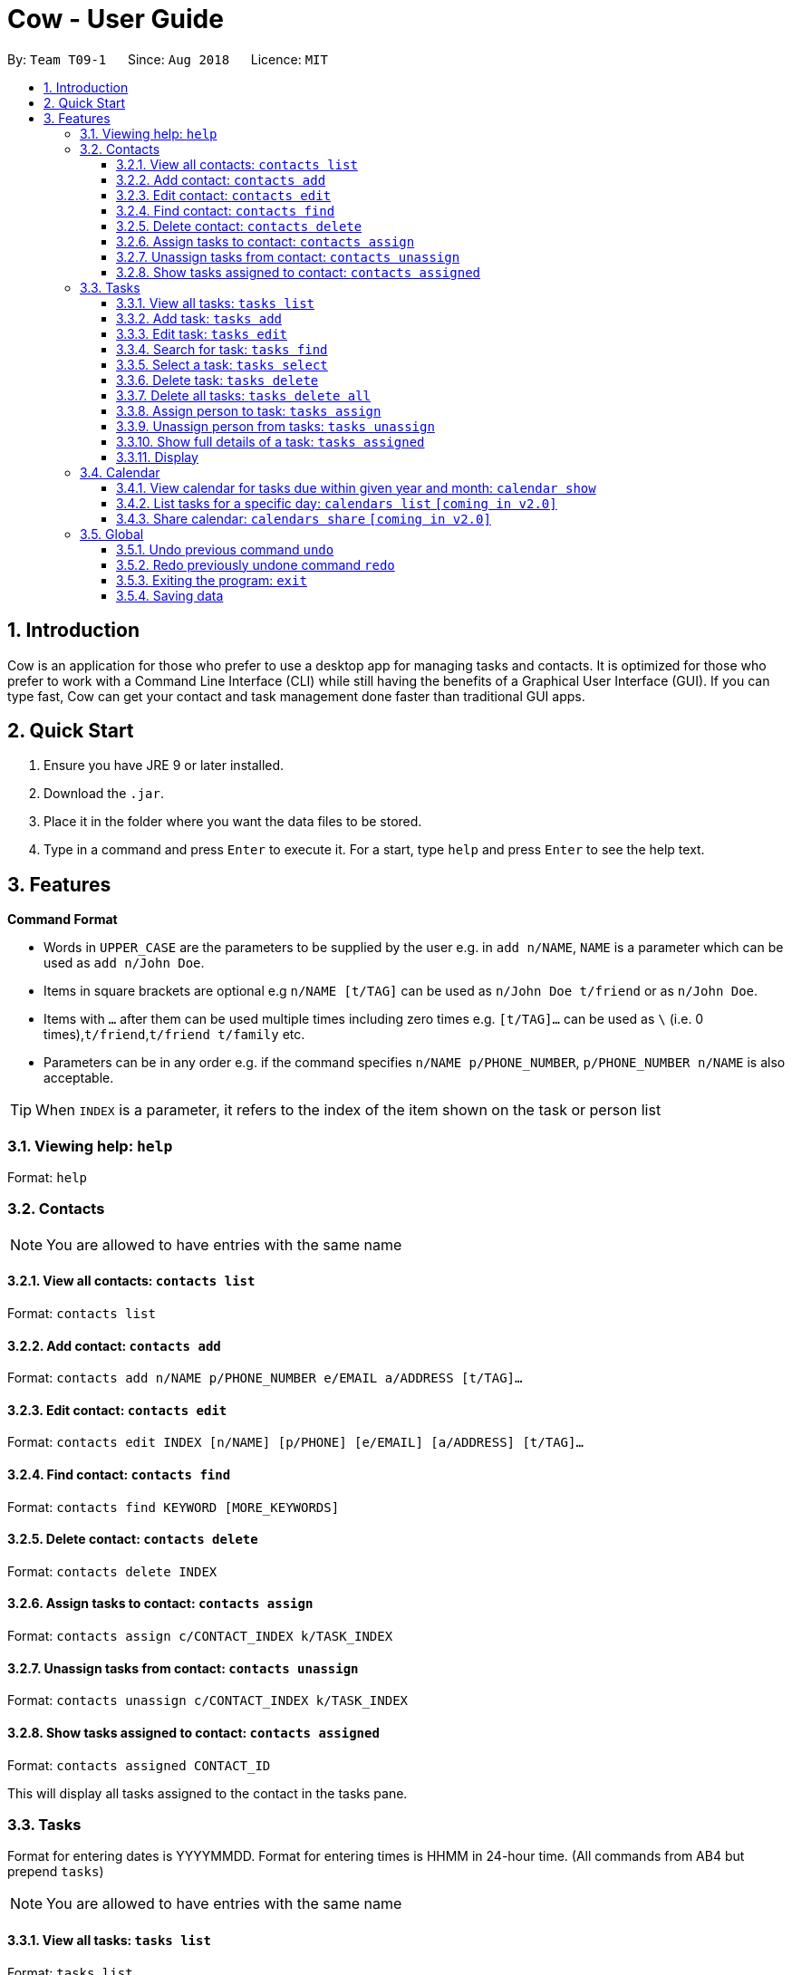 = Cow - User Guide
:site-section: UserGuide
:toc:
:toc-title:
:toc-placement: preamble
:toclevels: 3
:sectnums:
:imagesDir: images
:stylesDir: stylesheets
:xrefstyle: full
:experimental:
ifdef::env-github[]
:tip-caption: :bulb:
:note-caption: :information_source:
endif::[]
:repoURL: https://github.com/CS2103-AY1819S1-T09-1/main

By: `Team T09-1`      Since: `Aug 2018`      Licence: `MIT`

== Introduction

Cow is an application for those who prefer to use a desktop app for
managing tasks and contacts. It is optimized for those who prefer to
work with a Command Line Interface (CLI) while still having the benefits
of a Graphical User Interface (GUI). If you can type fast, Cow can
get your contact and task management done faster than traditional GUI
apps.

== Quick Start

1.  Ensure you have JRE 9 or later installed.
2.  Download the `.jar`.
3.  Place it in the folder where you want the data files to be stored.
4.  Type in a command and press `Enter` to execute it. For a start, type
`help` and press `Enter` to see the help text.

== Features

**Command Format**

* Words in `UPPER_CASE` are the parameters to be supplied by the user
e.g. in `add n/NAME`, `NAME` is a parameter which can be used as
`add n/John Doe`.
* Items in square brackets are optional e.g `n/NAME [t/TAG]` can be used
as `n/John Doe t/friend` or as `n/John Doe`.
* Items with `…` after them can be used multiple times including zero
times e.g. `[t/TAG]...` can be used as
`\` (i.e. 0 times),`t/friend`,`t/friend t/family` etc.
* Parameters can be in any order e.g. if the command specifies
`n/NAME p/PHONE_NUMBER`, `p/PHONE_NUMBER n/NAME` is also acceptable.

[TIP]
When `INDEX` is a parameter, it refers to the index of the item shown on the task or person list

=== Viewing help: `help`

Format: `help`

=== Contacts

[NOTE]
You are allowed to have entries with the same name

==== View all contacts: `contacts list`

Format: `contacts list`

==== Add contact: `contacts add`

Format: `contacts add n/NAME p/PHONE_NUMBER e/EMAIL a/ADDRESS [t/TAG]…`

==== Edit contact: `contacts edit`

Format:
`contacts edit INDEX [n/NAME] [p/PHONE] [e/EMAIL] [a/ADDRESS] [t/TAG]…`

==== Find contact: `contacts find`

Format: `contacts find KEYWORD [MORE_KEYWORDS]`

==== Delete contact: `contacts delete`

Format: `contacts delete INDEX`

// tag::assigntasktocontact[]
==== Assign tasks to contact: `contacts assign`

Format: `contacts assign c/CONTACT_INDEX k/TASK_INDEX`

==== Unassign tasks from contact: `contacts unassign`

Format: `contacts unassign c/CONTACT_INDEX k/TASK_INDEX`
// end::assigntasktocontact[]

==== Show tasks assigned to contact: `contacts assigned`

Format: `contacts assigned CONTACT_ID`

This will display all tasks assigned to the contact in the tasks pane.

=== Tasks

Format for entering dates is YYYYMMDD. Format for entering times is HHMM
in 24-hour time. (All commands from AB4 but prepend `tasks`)

[NOTE]
You are allowed to have entries with the same name

==== View all tasks: `tasks list`

Format: `tasks list`

==== Add task: `tasks add`

Format:
`tasks add n/TASK_NAME [sd/START_DATE] [st/START_TIME] ed/END_DATE et/END_TIME [t/TAG]…`

If start date or time is not entered, the missing field(s) will default to the current date/time.

==== Edit task: `tasks edit`

Format:
`tasks edit INDEX [n/TASK_NAME] [sd/START_DATE st/START_TIME ed/END_DATE et/END_TIME] [t/TAG]…`

// tag::listfindtasks[]
==== Search for task: `tasks find`

Find tasks that based on name, start date, end date and/or tags +
Format:
`tasks find [n/KEYWORD]... [sd/START_DATE] [ed/END_DATE] [t/TAG]…`

****
* Searching by keyword is case insensitive. e.g `hans` will match `Hans`
* Only full words will be matched e.g. `Han` will not match `Hans`
* Providing multiple keywords or tags will return tasks that match any of the keywords or tags.
* Searching based on different criteria will return tasks that match all criteria e.g. Searching on start date and end date
will return tasks that match both
****
// end::listfindtasks[]

==== Select a task: `tasks select`

Format: `tasks select INDEX`

Selects the task identified by the index number used in the displayed task list.


==== Delete task: `tasks delete`

Format: `tasks delete INDEX1 [INDEX2] [INDEX3] ...`

Delete all tasks corresponding to the indices provided.

// tag::tasksdeleteall[]
==== Delete all tasks: `tasks delete all`

Format: `tasks delete all`

Delete all tasks that are shown in the list.
// end::tasksdeleteall[]

// tag::assigncontacttotask[]
==== Assign person to task: `tasks assign`

Format: `tasks assign k/TASK_INDEX c/CONTACT_INDEX`

==== Unassign person from tasks: `tasks unassign`

Format: `tasks unassign k/TASK_INDEX c/CONTACT_INDEX`
// end::assigncontacttotask[]

==== Show full details of a task: `tasks assigned`

Format: `tasks assigned TASK_ID`

This will display the contacts assigned to the task in the contacts
pane.

==== Display

// tag::calendar[]

=== Calendar

Format for entering year is YYYY.
Format for entering month is MM.
Format for entering dates is YYYYMMDD.

Each cell in the calendar is populated with tasks that end on that day. Clicking on any task would cause its details to be displayed in the task details pane. Task filters applied via the `tasks find` command would also apply to the tasks displayed in the calendar.

If there are more than 5 tasks ending on that day, the cell will be scrollable, but a scroll bar is not displayed due to space constraints.
// end::calendar[]

// tag::calendarshow[]
==== View calendar for tasks due within given year and month: `calendar show`

Format: `calendar show y/YEAR m/MONTH`

This will populate the calendar panel with tasks from the specified month. Entries from the end of the previous month and the start of the following month may also be displayed depending on the length and start day of the specified month.
// end::calendarshow[]

==== List tasks for a specific day: `calendars list` `[coming in v2.0]`

Format: `calendars list ed/END_DATE`

==== Share calendar: `calendars share` `[coming in v2.0]`

Format: `calendars share CONTACT_INDEX`

=== Global

==== Undo previous command `undo`

Format: `undo`

==== Redo previously undone command `redo`

Format: `redo`

==== Exiting the program: `exit`

Format: `exit`

==== Saving data

Data is saved in the hard disk automatically after any command that
changes the data. There is no need to save manually.
